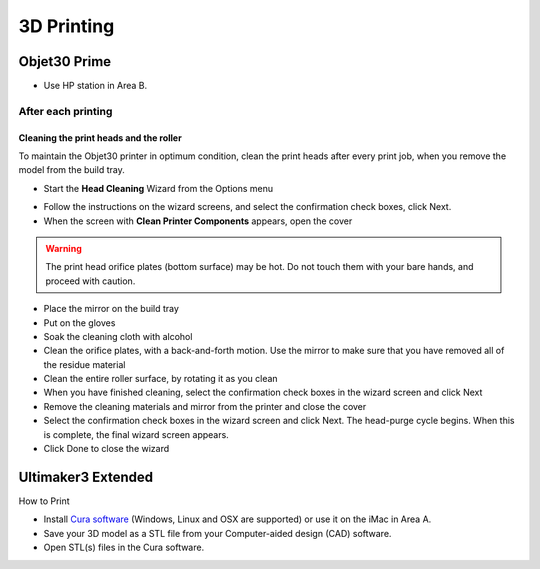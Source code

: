 3D Printing
=====

Objet30 Prime
-----

.. image:: ../_static/objet.jpg
   :scale: 70 %
   :align: center

- Use HP station in Area B.

After each printing
^^^^^^^

Cleaning the print heads and the roller
""""""""""""

To maintain the Objet30 printer in optimum condition, clean the print heads after every print job, when you remove the model from the build tray.

- Start the **Head Cleaning** Wizard from the Options menu

.. image:: ../_static/heads_cleaning.png
   :scale: 50 %
   :align: center

- Follow the instructions on the wizard screens, and select the confirmation check boxes, click Next.
- When the screen with **Clean Printer Components** appears, open the cover

.. warning::

    The print head orifice plates (bottom surface) may be hot. Do not touch them with your bare hands, and proceed with caution.

- Place the mirror on the build tray
- Put on the gloves
- Soak the cleaning cloth with alcohol
- Clean the orifice plates, with a back-and-forth motion. Use the mirror to make sure that you have removed all of the residue material
- Clean the entire roller surface, by rotating it as you clean
- When you have finished cleaning, select the confirmation check boxes in the wizard screen and click Next
- Remove the cleaning materials and mirror from the printer and close the cover
- Select the confirmation check boxes in the wizard screen and click Next. The head-purge cycle begins. When this is complete, the final wizard screen appears.
- Click Done to close the wizard

Ultimaker3 Extended
-----

.. image:: ../_static/ultimaker.png
   :scale: 20 %
   :align: center

How to Print

- Install `Cura software <https://ultimaker.com/en/products/ultimaker-cura-software/list>`_ (Windows, Linux and OSX are supported) or use it on the iMac in Area A.
- Save your 3D model as a STL file from your Computer-aided design (CAD) software.
- Open STL(s) files in the Cura software.



